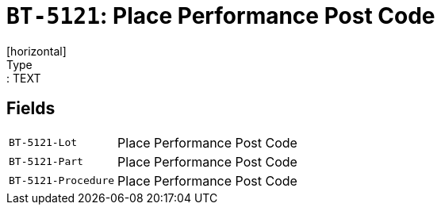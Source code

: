 = `BT-5121`: Place Performance Post Code
[horizontal]
Type:: TEXT
== Fields
[horizontal]
  `BT-5121-Lot`:: Place Performance Post Code
  `BT-5121-Part`:: Place Performance Post Code
  `BT-5121-Procedure`:: Place Performance Post Code
